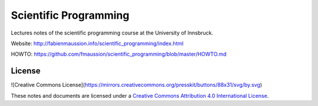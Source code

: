 .. -*- rst -*- -*- restructuredtext -*-
.. This file should be written using restructured text conventions

======================
Scientific Programming
======================

Lectures notes of the scientific programming course at the University of Innsbruck.

Website: http://fabienmaussion.info/scientific_programming/index.html

HOWTO: https://github.com/fmaussion/scientific_programming/blob/master/HOWTO.md


License
-------

![Creative Commons License](https://mirrors.creativecommons.org/presskit/buttons/88x31/svg/by.svg)

These notes and documents are licensed under a `Creative Commons Attribution 4.0 International License <https://creativecommons.org/licenses/by/4.0/>`_.
